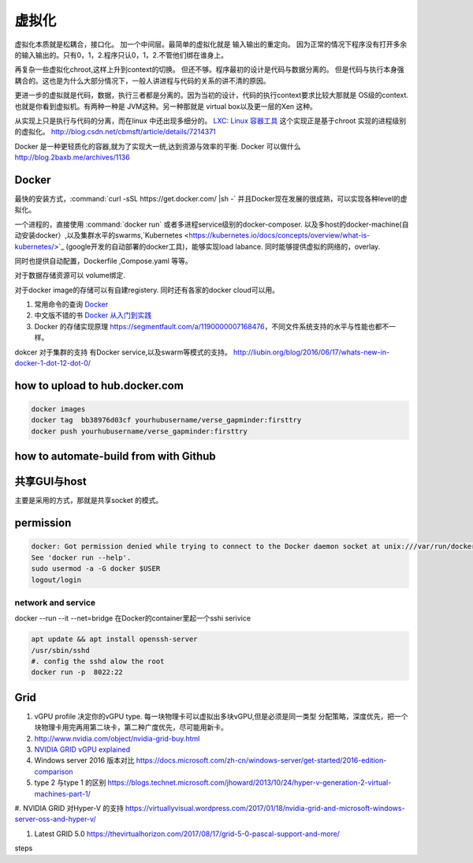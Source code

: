 ******
虚拟化
******

虚拟化本质就是松耦合，接口化。 加一个中间层。最简单的虚拟化就是 输入输出的重定向。 因为正常的情况下程序没有打开多余的输入输出的。只有0，1，2.程序只认0，1，2.不管他们绑在谁身上。

再复杂一些虚拟化chroot,这样上升到context的切换。 但还不够。程序最初的设计是代码与数据分离的。 但是代码与执行本身强耦合的。这也是为什么大部分情况下，一般人讲进程与代码的关系的讲不清的原因。

更进一步的虚拟就是代码，数据，执行三者都是分离的。因为当初的设计，代码的执行context要求比较大那就是 OS级的context. 也就是你看到虚拟机。有两种一种是 JVM这种。另一种那就是 virtual box以及更一层的Xen 这种。

从实现上只是执行与代码的分离，而在linux 中还出现多细分的。
`LXC: Linux 容器工具 <http://www.ibm.com/developerworks/cn/linux/l-lxc-containers/index.html>`_  这个实现正是基于chroot 实现的进程级别的虚拟化。
http://blog.csdn.net/cbmsft/article/details/7214371


Docker 是一种更轻质化的容器,就为了实现大一统,达到资源与效率的平衡.
Docker 可以做什么 http://blog.2baxb.me/archives/1136 

Docker
======

最快的安装方式，:command:`curl -sSL https://get.docker.com/ |sh -`
并且Docker现在发展的很成熟，可以实现各种level的虚拟化。

一个进程的，直接使用 :command:`docker run` 或者多进程service级别的docker-composer.
以及多host的docker-machine(自动安装docker）,以及集群水平的swarms,`Kubernetes <https://kubernetes.io/docs/concepts/overview/what-is-kubernetes/>`_ (google开发的自动部署的docker工具)，能够实现load labance. 同时能够提供虚拟的网络的，overlay.   

同时也提供自动配置，Dockerfile ,Compose.yaml 等等。 

对于数据存储资源可以 volume绑定.

对于docker image的存储可以有自建registery. 同时还有各家的docker cloud可以用。

#. 常用命令的查询 `Docker <https://github.com/eon01/DockerCheatSheet>`_ 
#. 中文版不错的书 `Docker 从入门到实践 <https://www.gitbook.com/book/yeasy/docker_practice/details>`_

#. Docker 的存储实现原理 https://segmentfault.com/a/1190000007168476，不同文件系统支持的水平与性能也都不一样。


dokcer 对于集群的支持 有Docker service,以及swarm等模式的支持。 http://liubin.org/blog/2016/06/17/whats-new-in-docker-1-dot-12-dot-0/


how to upload to hub.docker.com
===============================

.. code-block:: bash
   
   docker images 
   docker tag  bb38976d03cf yourhubusername/verse_gapminder:firsttry
   docker push yourhubusername/verse_gapminder:firsttry

how to automate-build from with Github
======================================


共享GUI与host
=============

主要是采用的方式，那就是共享socket 的模式。

permission
==========


.. code-block:: bash 

   docker: Got permission denied while trying to connect to the Docker daemon socket at unix:///var/run/docker.sock: Post http://%2Fvar%2Frun%2Fdocker.sock/v1.26/containers/create: dial unix /var/run/docker.sock: connect: permission denied.
   See 'docker run --help'.
   sudo usermod -a -G docker $USER
   logout/login

network and service
-------------------

docker --run --it --net=bridge
在Docker的container里起一个sshi serivice

.. code-block:: bash
    
   apt update && apt install openssh-server
   /usr/sbin/sshd
   #. config the sshd alow the root
   docker run -p  8022:22 

Grid 
====

#. vGPU profile 决定你的vGPU type.
   每一块物理卡可以虚拟出多块vGPU,但是必须是同一类型
   分配策略，深度优先，把一个块物理卡用完再用第二块卡，第二种广度优先，尽可能用新卡。

#. http://www.nvidia.com/object/nvidia-grid-buy.html
#. `NVIDIA GRID vGPU explained <https://www.youtube.com/watch?v=_CQmomyOiRM>`_


#. Windows server 2016 版本对比 https://docs.microsoft.com/zh-cn/windows-server/get-started/2016-edition-comparison

#. type 2 与type 1 的区别 https://blogs.technet.microsoft.com/jhoward/2013/10/24/hyper-v-generation-2-virtual-machines-part-1/


#. NVIDIA GRID 对Hyper-V 的支持
https://virtuallyvisual.wordpress.com/2017/01/18/nvidia-grid-and-microsoft-windows-server-oss-and-hyper-v/

#. Latest GRID 5.0 https://thevirtualhorizon.com/2017/08/17/grid-5-0-pascal-support-and-more/

steps


